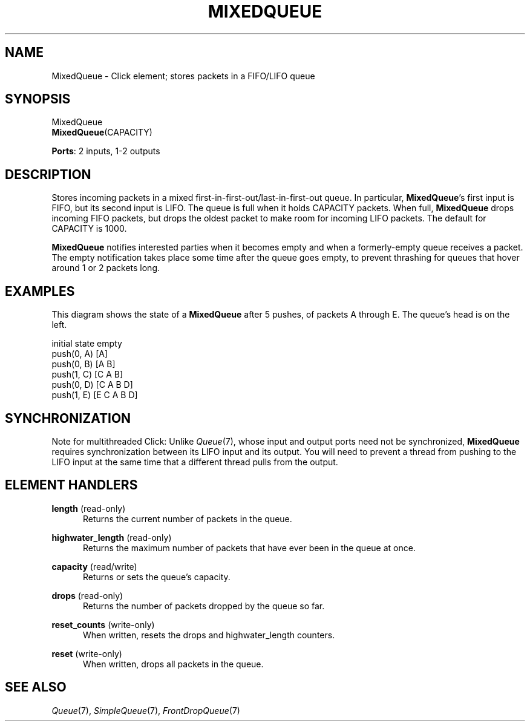 .\" -*- mode: nroff -*-
.\" Generated by 'click-elem2man' from '../elements/standard/mixedqueue.hh:7'
.de M
.IR "\\$1" "(\\$2)\\$3"
..
.de RM
.RI "\\$1" "\\$2" "(\\$3)\\$4"
..
.TH "MIXEDQUEUE" 7click "12/Oct/2017" "Click"
.SH "NAME"
MixedQueue \- Click element;
stores packets in a FIFO/LIFO queue
.SH "SYNOPSIS"
MixedQueue
.br
\fBMixedQueue\fR(CAPACITY)

\fBPorts\fR: 2 inputs, 1-2 outputs
.br
.SH "DESCRIPTION"
Stores incoming packets in a mixed first-in-first-out/last-in-first-out queue.
In particular, \fBMixedQueue\fR's first input is FIFO, but its second input is LIFO.
The queue is full when it holds CAPACITY packets. When full, \fBMixedQueue\fR drops
incoming FIFO packets, but drops the oldest packet to make room for incoming
LIFO packets. The default for CAPACITY is 1000.
.PP
\fBMixedQueue\fR notifies interested parties when it becomes empty and when a
formerly-empty queue receives a packet. The empty notification takes place
some time after the queue goes empty, to prevent thrashing for queues that
hover around 1 or 2 packets long.
.PP

.SH "EXAMPLES"
This diagram shows the state of a \fBMixedQueue\fR after 5 pushes, of packets A
through E. The queue's head is on the left.
.PP
.nf
\&     initial state        empty
\&     push(0, A)           [A]
\&     push(0, B)           [A B]
\&     push(1, C)           [C A B]
\&     push(0, D)           [C A B D]
\&     push(1, E)           [E C A B D]
.fi
.PP



.SH "SYNCHRONIZATION"
Note for multithreaded Click: Unlike 
.M Queue 7 ,
whose input and output ports need
not be synchronized, \fBMixedQueue\fR requires synchronization between its LIFO
input and its output. You will need to prevent a thread from pushing to the
LIFO input at the same time that a different thread pulls from the output.
.PP

.SH "ELEMENT HANDLERS"



.IP "\fBlength\fR (read-only)" 5
Returns the current number of packets in the queue.
.IP "" 5
.IP "\fBhighwater_length\fR (read-only)" 5
Returns the maximum number of packets that have ever been in the queue at once.
.IP "" 5
.IP "\fBcapacity\fR (read/write)" 5
Returns or sets the queue's capacity.
.IP "" 5
.IP "\fBdrops\fR (read-only)" 5
Returns the number of packets dropped by the queue so far.
.IP "" 5
.IP "\fBreset_counts\fR (write-only)" 5
When written, resets the \f(CWdrops\fR and \f(CWhighwater_length\fR counters.
.IP "" 5
.IP "\fBreset\fR (write-only)" 5
When written, drops all packets in the queue.
.IP "" 5
.PP

.SH "SEE ALSO"
.M Queue 7 ,
.M SimpleQueue 7 ,
.M FrontDropQueue 7

